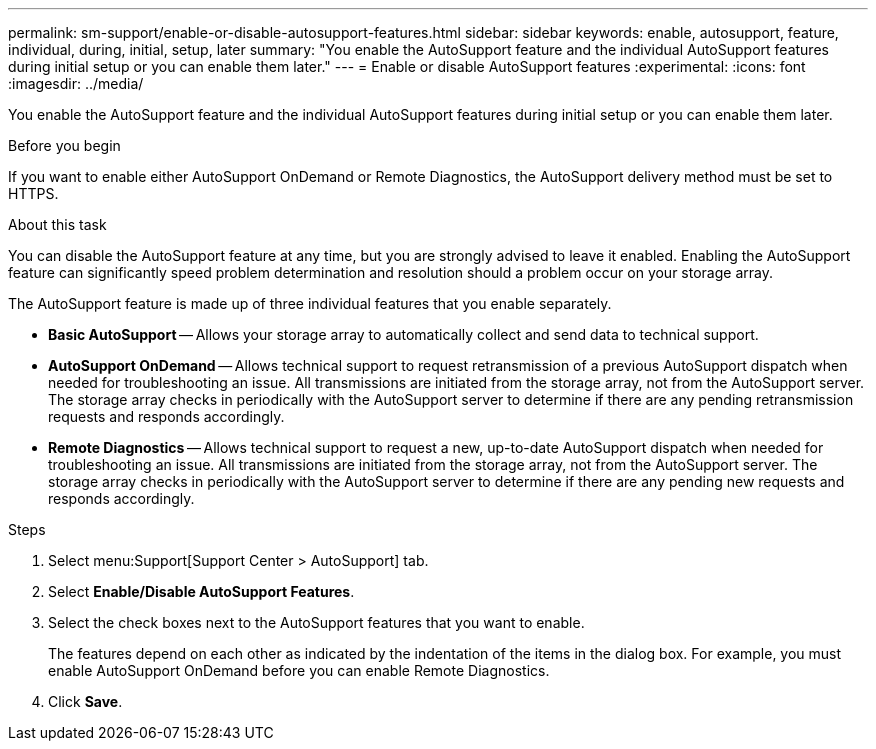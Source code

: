 ---
permalink: sm-support/enable-or-disable-autosupport-features.html
sidebar: sidebar
keywords: enable, autosupport, feature, individual, during, initial, setup, later
summary: "You enable the AutoSupport feature and the individual AutoSupport features during initial setup or you can enable them later."
---
= Enable or disable AutoSupport features
:experimental:
:icons: font
:imagesdir: ../media/

[.lead]
You enable the AutoSupport feature and the individual AutoSupport features during initial setup or you can enable them later.

.Before you begin

If you want to enable either AutoSupport OnDemand or Remote Diagnostics, the AutoSupport delivery method must be set to HTTPS.

.About this task

You can disable the AutoSupport feature at any time, but you are strongly advised to leave it enabled. Enabling the AutoSupport feature can significantly speed problem determination and resolution should a problem occur on your storage array.

The AutoSupport feature is made up of three individual features that you enable separately.

* *Basic AutoSupport* -- Allows your storage array to automatically collect and send data to technical support.
* *AutoSupport OnDemand* -- Allows technical support to request retransmission of a previous AutoSupport dispatch when needed for troubleshooting an issue. All transmissions are initiated from the storage array, not from the AutoSupport server. The storage array checks in periodically with the AutoSupport server to determine if there are any pending retransmission requests and responds accordingly.
* *Remote Diagnostics* -- Allows technical support to request a new, up-to-date AutoSupport dispatch when needed for troubleshooting an issue. All transmissions are initiated from the storage array, not from the AutoSupport server. The storage array checks in periodically with the AutoSupport server to determine if there are any pending new requests and responds accordingly.

.Steps

. Select menu:Support[Support Center > AutoSupport] tab.
. Select *Enable/Disable AutoSupport Features*.
. Select the check boxes next to the AutoSupport features that you want to enable.
+
The features depend on each other as indicated by the indentation of the items in the dialog box. For example, you must enable AutoSupport OnDemand before you can enable Remote Diagnostics.

. Click *Save*.
